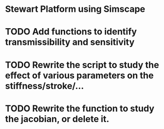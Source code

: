 * Stewart Platform using Simscape

* TODO Add functions to identify transmissibility and sensitivity
* TODO Rewrite the script to study the effect of various parameters on the stiffness/stroke/...
* TODO Rewrite the function to study the jacobian, or delete it.

